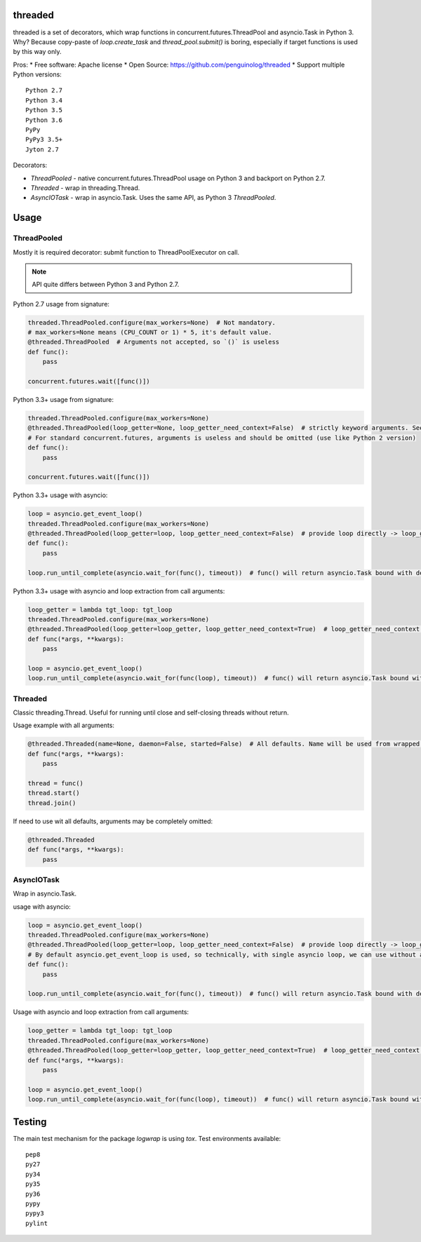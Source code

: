 threaded
========

.. image:: https://travis-ci.org/penguinolog/threaded.svg?branch=master
    :target: https://travis-ci.org/penguinolog/threaded
.. image:: https://img.shields.io/github/license/penguinolog/threaded.svg
    :target: https://raw.githubusercontent.com/penguinolog/threaded/master/LICENSE

threaded is a set of decorators, which wrap functions in concurrent.futures.ThreadPool and asyncio.Task in Python 3.
Why? Because copy-paste of `loop.create_task` and `thread_pool.submit()` is boring,
especially if target functions is used by this way only.

Pros:
* Free software: Apache license
* Open Source: https://github.com/penguinolog/threaded
* Support multiple Python versions:

::

    Python 2.7
    Python 3.4
    Python 3.5
    Python 3.6
    PyPy
    PyPy3 3.5+
    Jyton 2.7

Decorators:

* `ThreadPooled` - native concurrent.futures.ThreadPool usage on Python 3 and backport on Python 2.7.

* `Threaded` - wrap in threading.Thread.

* `AsyncIOTask` - wrap in asyncio.Task. Uses the same API, as Python 3 `ThreadPooled`.

Usage
=====

ThreadPooled
------------
Mostly it is required decorator: submit function to ThreadPoolExecutor on call.

.. note:: API quite differs between Python 3 and Python 2.7.

Python 2.7 usage from signature:

.. code-block:: python

    threaded.ThreadPooled.configure(max_workers=None)  # Not mandatory.
    # max_workers=None means (CPU_COUNT or 1) * 5, it's default value.
    @threaded.ThreadPooled  # Arguments not accepted, so `()` is useless
    def func():
        pass

    concurrent.futures.wait([func()])

Python 3.3+ usage from signature:

.. code-block:: python

    threaded.ThreadPooled.configure(max_workers=None)
    @threaded.ThreadPooled(loop_getter=None, loop_getter_need_context=False)  # strictly keyword arguments. See details below.
    # For standard concurrent.futures, arguments is useless and should be omitted (use like Python 2 version)
    def func():
        pass

    concurrent.futures.wait([func()])

Python 3.3+ usage with asyncio:

.. code-block:: python3

    loop = asyncio.get_event_loop()
    threaded.ThreadPooled.configure(max_workers=None)
    @threaded.ThreadPooled(loop_getter=loop, loop_getter_need_context=False)  # provide loop directly -> loop_getter_need_context will be ignored
    def func():
        pass

    loop.run_until_complete(asyncio.wait_for(func(), timeout))  # func() will return asyncio.Task bound with decorator argument.

Python 3.3+ usage with asyncio and loop extraction from call arguments:

.. code-block:: python3

    loop_getter = lambda tgt_loop: tgt_loop
    threaded.ThreadPooled.configure(max_workers=None)
    @threaded.ThreadPooled(loop_getter=loop_getter, loop_getter_need_context=True)  # loop_getter_need_context is required
    def func(*args, **kwargs):
        pass

    loop = asyncio.get_event_loop()
    loop.run_until_complete(asyncio.wait_for(func(loop), timeout))  # func() will return asyncio.Task bound with loop from argument.

Threaded
--------
Classic threading.Thread. Useful for running until close and self-closing threads without return.

Usage example with all arguments:

.. code-block:: python

    @threaded.Threaded(name=None, daemon=False, started=False)  # All defaults. Name will be used from wrapped function.
    def func(*args, **kwargs):
        pass

    thread = func()
    thread.start()
    thread.join()

If need to use wit all defaults, arguments may be completely omitted:

.. code-block:: python

    @threaded.Threaded
    def func(*args, **kwargs):
        pass

AsyncIOTask
-----------
Wrap in asyncio.Task.

usage with asyncio:

.. code-block:: python3

    loop = asyncio.get_event_loop()
    threaded.ThreadPooled.configure(max_workers=None)
    @threaded.ThreadPooled(loop_getter=loop, loop_getter_need_context=False)  # provide loop directly -> loop_getter_need_context will be ignored
    # By default asyncio.get_event_loop is used, so technically, with single asyncio loop, we can use without arguments.
    def func():
        pass

    loop.run_until_complete(asyncio.wait_for(func(), timeout))  # func() will return asyncio.Task bound with decorator argument.

Usage with asyncio and loop extraction from call arguments:

.. code-block:: python3

    loop_getter = lambda tgt_loop: tgt_loop
    threaded.ThreadPooled.configure(max_workers=None)
    @threaded.ThreadPooled(loop_getter=loop_getter, loop_getter_need_context=True)  # loop_getter_need_context is required
    def func(*args, **kwargs):
        pass

    loop = asyncio.get_event_loop()
    loop.run_until_complete(asyncio.wait_for(func(loop), timeout))  # func() will return asyncio.Task bound with loop from argument.

Testing
=======
The main test mechanism for the package `logwrap` is using `tox`.
Test environments available:

::

    pep8
    py27
    py34
    py35
    py36
    pypy
    pypy3
    pylint
